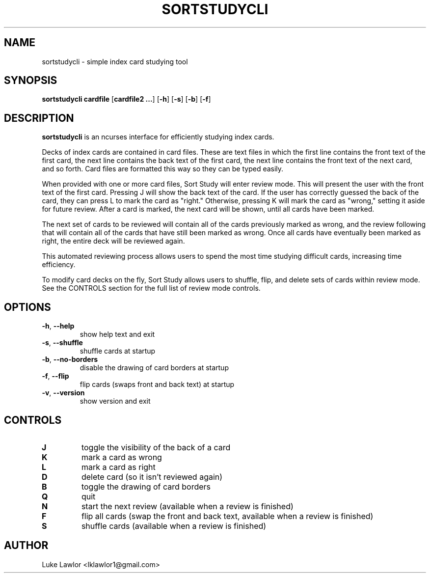.TH SORTSTUDYCLI 1  2022-08-10

.SH NAME
sortstudycli \- simple index card studying tool

.SH SYNOPSIS
.B sortstudycli
\fBcardfile\fR
[\fBcardfile2 ...\fR]
[\fB\-h\fR]
[\fB\-s\fR]
[\fB\-b\fR]
[\fB\-f\fR]

.SH DESCRIPTION
.B sortstudycli
is an ncurses interface for efficiently studying index cards.
.P
Decks of index cards are contained in card files. These are text files in which the first line contains the front text of the first card, the next line contains the back text of the first card, the next line contains the front text of the next card, and so forth. Card files are formatted this way so they can be typed easily.
.P
When provided with one or more card files, Sort Study will enter review mode. This will present the user with the front text of the first card. Pressing J will show the back text of the card. If the user has correctly guessed the back of the card, they can press L to mark the card as "right." Otherwise, pressing K will mark the card as "wrong," setting it aside for future review. After a card is marked, the next card will be shown, until all cards have been marked.
.P
The next set of cards to be reviewed will contain all of the cards previously marked as wrong, and the review following that will contain all of the cards that have still been marked as wrong. Once all cards have eventually been marked as right, the entire deck will be reviewed again.
.P
This automated reviewing process allows users to spend the most time studying difficult cards, increasing time efficiency.
.P
To modify card decks on the fly, Sort Study allows users to shuffle, flip, and delete sets of cards within review mode. See the CONTROLS section for the full list of review mode controls.

.SH OPTIONS
.TP
.BR \-h ", " \-\-help
show help text and exit
.TP
.BR \-s ", " \-\-shuffle
shuffle cards at startup
.TP
.BR \-b ", " \-\-no\-borders
disable the drawing of card borders at startup
.TP
.BR \-f ", " \-\-flip
flip cards (swaps front and back text) at startup
.TP
.BR \-v ", " \-\-version
show version and exit

.SH CONTROLS
.TP
.BR J
toggle the visibility of the back of a card
.TP
.BR K
mark a card as wrong
.TP
.BR L
mark a card as right
.TP
.BR D
delete card (so it isn't reviewed again)
.TP
.BR B
toggle the drawing of card borders
.TP
.BR Q
quit
.TP
.BR N
start the next review (available when a review is finished)
.TP
.BR F
flip all cards (swap the front and back text, available when a review is finished)
.TP
.BR S
shuffle cards (available when a review is finished)

.SH AUTHOR
Luke Lawlor <lklawlor1@gmail.com>
